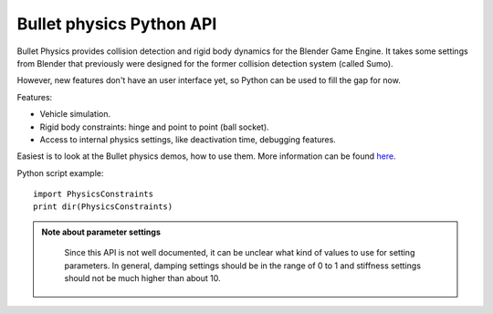 


Bullet physics Python API
=========================

Bullet Physics provides collision detection and rigid body dynamics for the Blender Game
Engine. It takes some settings from Blender that previously were designed for the former
collision detection system (called Sumo).

However, new features don't have an user interface yet,
so Python can be used to fill the gap for now.

Features:

- Vehicle simulation.
- Rigid body constraints: hinge and point to point (ball socket).
- Access to internal physics settings, like deactivation time, debugging features.

Easiest is to look at the Bullet physics demos, how to use them. More information can be found
`here <http://www.continuousphysics.com/Bullet/phpBB2/viewforum.php?f=17>`__\ .

Python script example:
::


   import PhysicsConstraints
   print dir(PhysicsConstraints)


.. admonition:: Note about parameter settings
   :class: note

    Since this API is not well documented, it can be unclear what kind of values to use for setting parameters. In general, damping settings should be in the range of 0 to 1 and stiffness settings should not be much higher than about 10.


